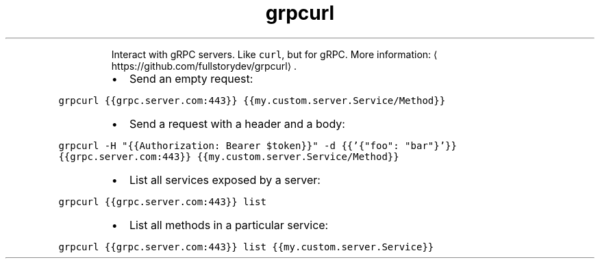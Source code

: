 .TH grpcurl
.PP
.RS
Interact with gRPC servers.
Like \fB\fCcurl\fR, but for gRPC.
More information: \[la]https://github.com/fullstorydev/grpcurl\[ra]\&.
.RE
.RS
.IP \(bu 2
Send an empty request:
.RE
.PP
\fB\fCgrpcurl {{grpc.server.com:443}} {{my.custom.server.Service/Method}}\fR
.RS
.IP \(bu 2
Send a request with a header and a body:
.RE
.PP
\fB\fCgrpcurl \-H "{{Authorization: Bearer $token}}" \-d {{'{"foo": "bar"}'}} {{grpc.server.com:443}} {{my.custom.server.Service/Method}}\fR
.RS
.IP \(bu 2
List all services exposed by a server:
.RE
.PP
\fB\fCgrpcurl {{grpc.server.com:443}} list\fR
.RS
.IP \(bu 2
List all methods in a particular service:
.RE
.PP
\fB\fCgrpcurl {{grpc.server.com:443}} list {{my.custom.server.Service}}\fR
